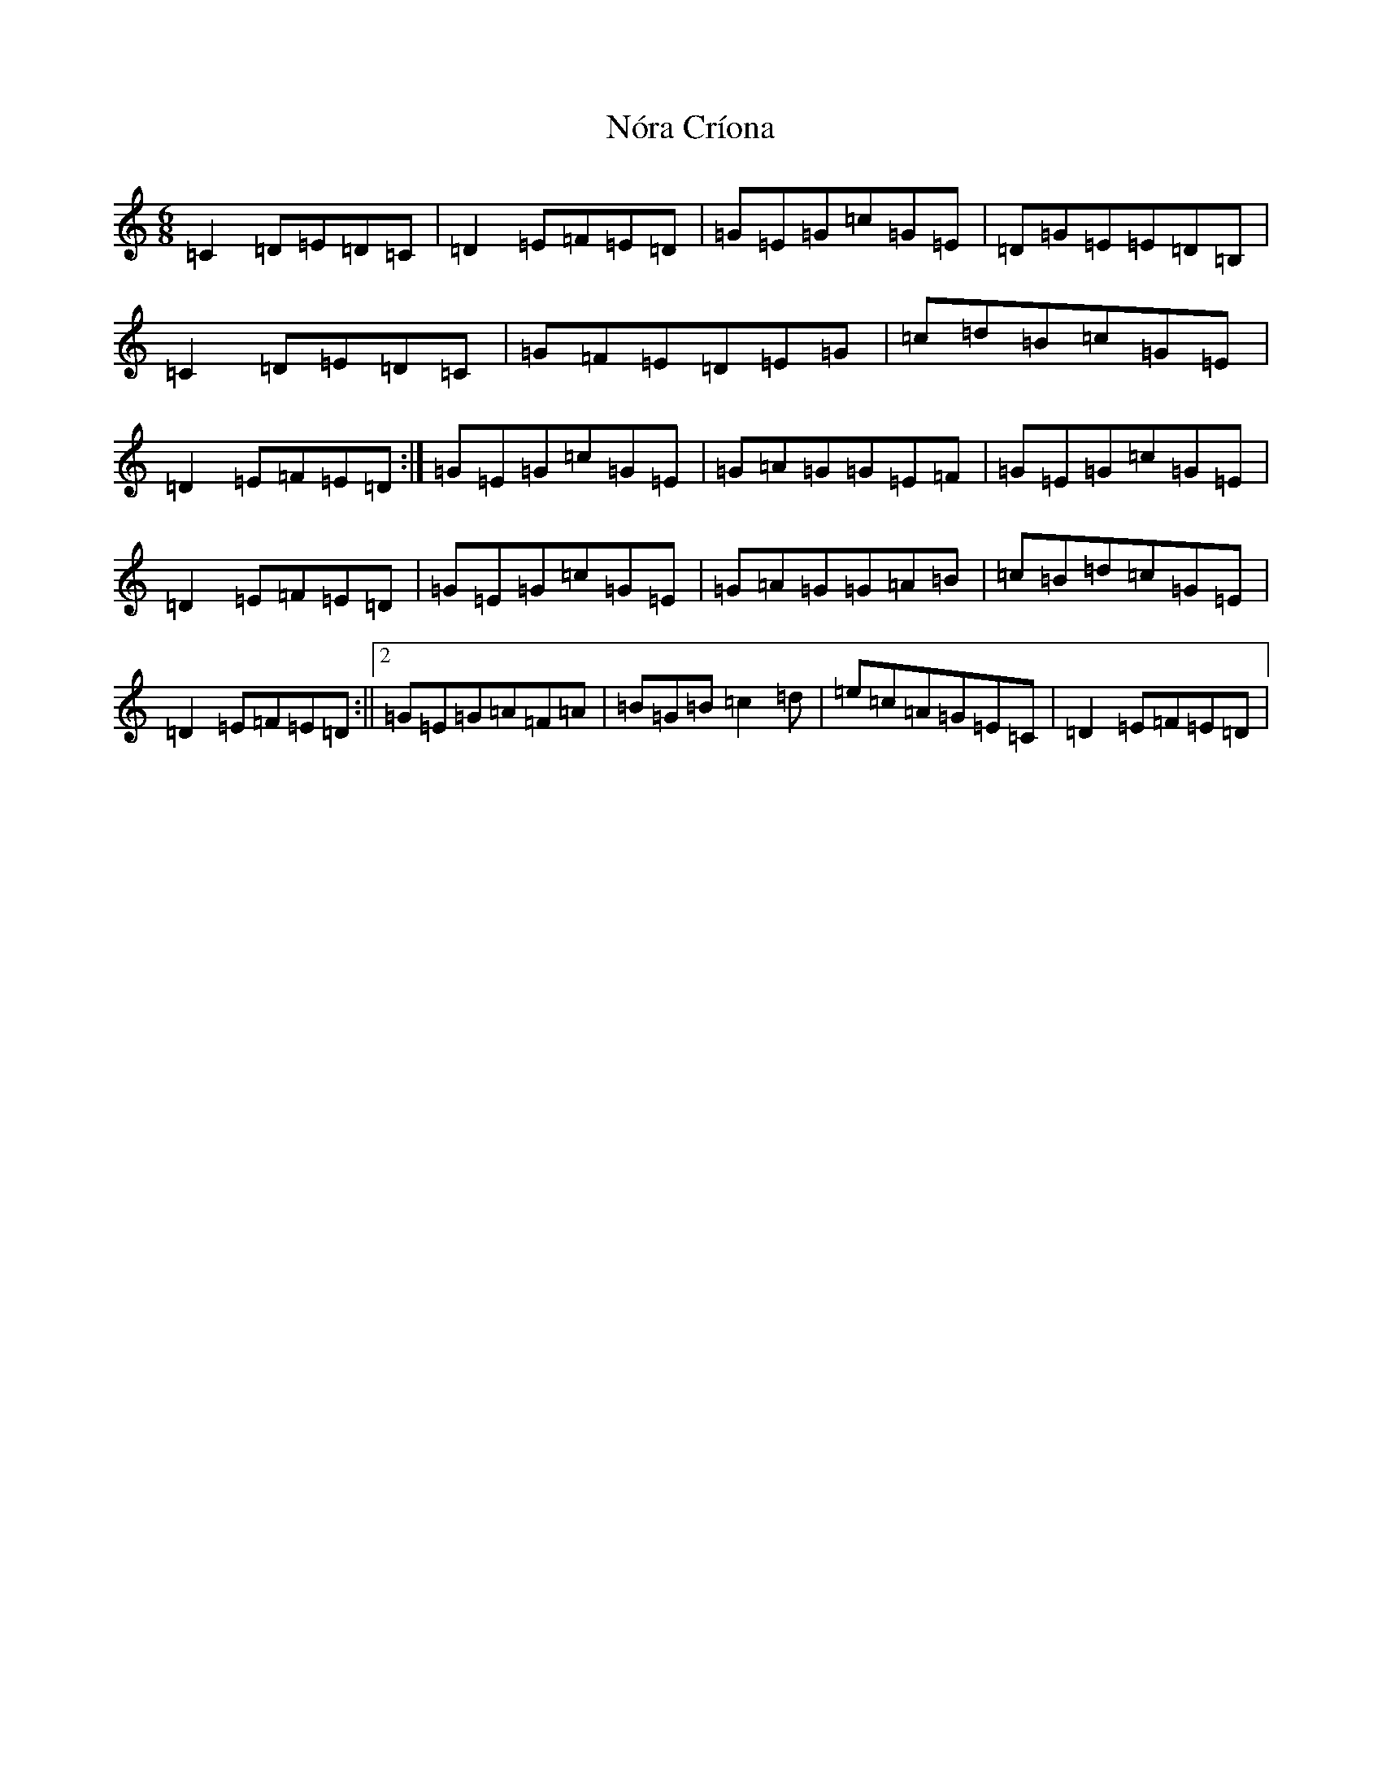 X: 15583
T: Nóra Críona
S: https://thesession.org/tunes/2009#setting2009
Z: G Major
R: jig
M: 6/8
L: 1/8
K: C Major
=C2=D=E=D=C|=D2=E=F=E=D|=G=E=G=c=G=E|=D=G=E=E=D=B,|=C2=D=E=D=C|=G=F=E=D=E=G|=c=d=B=c=G=E|=D2=E=F=E=D:|=G=E=G=c=G=E|=G=A=G=G=E=F|=G=E=G=c=G=E|=D2=E=F=E=D|=G=E=G=c=G=E|=G=A=G=G=A=B|=c=B=d=c=G=E|=D2=E=F=E=D:||2=G=E=G=A=F=A|=B=G=B=c2=d|=e=c=A=G=E=C|=D2=E=F=E=D|